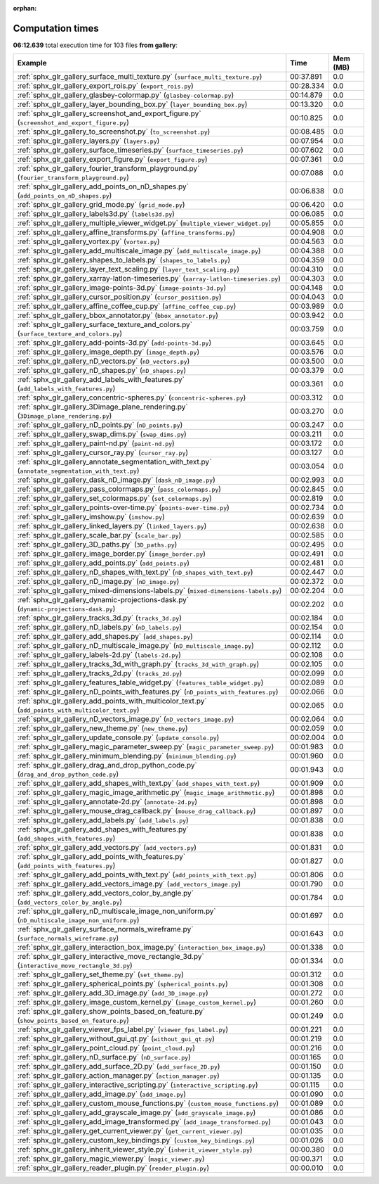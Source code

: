 
:orphan:

.. _sphx_glr_gallery_sg_execution_times:


Computation times
=================
**06:12.639** total execution time for 103 files **from gallery**:

.. container::

  .. raw:: html

    <style scoped>
    <link href="https://cdnjs.cloudflare.com/ajax/libs/twitter-bootstrap/5.3.0/css/bootstrap.min.css" rel="stylesheet" />
    <link href="https://cdn.datatables.net/1.13.6/css/dataTables.bootstrap5.min.css" rel="stylesheet" />
    </style>
    <script src="https://code.jquery.com/jquery-3.7.0.js"></script>
    <script src="https://cdn.datatables.net/1.13.6/js/jquery.dataTables.min.js"></script>
    <script src="https://cdn.datatables.net/1.13.6/js/dataTables.bootstrap5.min.js"></script>
    <script type="text/javascript" class="init">
    $(document).ready( function () {
        $('table.sg-datatable').DataTable({order: [[1, 'desc']]});
    } );
    </script>

  .. list-table::
   :header-rows: 1
   :class: table table-striped sg-datatable

   * - Example
     - Time
     - Mem (MB)
   * - :ref:`sphx_glr_gallery_surface_multi_texture.py` (``surface_multi_texture.py``)
     - 00:37.891
     - 0.0
   * - :ref:`sphx_glr_gallery_export_rois.py` (``export_rois.py``)
     - 00:28.334
     - 0.0
   * - :ref:`sphx_glr_gallery_glasbey-colormap.py` (``glasbey-colormap.py``)
     - 00:14.879
     - 0.0
   * - :ref:`sphx_glr_gallery_layer_bounding_box.py` (``layer_bounding_box.py``)
     - 00:13.320
     - 0.0
   * - :ref:`sphx_glr_gallery_screenshot_and_export_figure.py` (``screenshot_and_export_figure.py``)
     - 00:10.825
     - 0.0
   * - :ref:`sphx_glr_gallery_to_screenshot.py` (``to_screenshot.py``)
     - 00:08.485
     - 0.0
   * - :ref:`sphx_glr_gallery_layers.py` (``layers.py``)
     - 00:07.954
     - 0.0
   * - :ref:`sphx_glr_gallery_surface_timeseries.py` (``surface_timeseries.py``)
     - 00:07.602
     - 0.0
   * - :ref:`sphx_glr_gallery_export_figure.py` (``export_figure.py``)
     - 00:07.361
     - 0.0
   * - :ref:`sphx_glr_gallery_fourier_transform_playground.py` (``fourier_transform_playground.py``)
     - 00:07.088
     - 0.0
   * - :ref:`sphx_glr_gallery_add_points_on_nD_shapes.py` (``add_points_on_nD_shapes.py``)
     - 00:06.838
     - 0.0
   * - :ref:`sphx_glr_gallery_grid_mode.py` (``grid_mode.py``)
     - 00:06.420
     - 0.0
   * - :ref:`sphx_glr_gallery_labels3d.py` (``labels3d.py``)
     - 00:06.085
     - 0.0
   * - :ref:`sphx_glr_gallery_multiple_viewer_widget.py` (``multiple_viewer_widget.py``)
     - 00:05.855
     - 0.0
   * - :ref:`sphx_glr_gallery_affine_transforms.py` (``affine_transforms.py``)
     - 00:04.908
     - 0.0
   * - :ref:`sphx_glr_gallery_vortex.py` (``vortex.py``)
     - 00:04.563
     - 0.0
   * - :ref:`sphx_glr_gallery_add_multiscale_image.py` (``add_multiscale_image.py``)
     - 00:04.388
     - 0.0
   * - :ref:`sphx_glr_gallery_shapes_to_labels.py` (``shapes_to_labels.py``)
     - 00:04.359
     - 0.0
   * - :ref:`sphx_glr_gallery_layer_text_scaling.py` (``layer_text_scaling.py``)
     - 00:04.310
     - 0.0
   * - :ref:`sphx_glr_gallery_xarray-latlon-timeseries.py` (``xarray-latlon-timeseries.py``)
     - 00:04.303
     - 0.0
   * - :ref:`sphx_glr_gallery_image-points-3d.py` (``image-points-3d.py``)
     - 00:04.148
     - 0.0
   * - :ref:`sphx_glr_gallery_cursor_position.py` (``cursor_position.py``)
     - 00:04.043
     - 0.0
   * - :ref:`sphx_glr_gallery_affine_coffee_cup.py` (``affine_coffee_cup.py``)
     - 00:03.989
     - 0.0
   * - :ref:`sphx_glr_gallery_bbox_annotator.py` (``bbox_annotator.py``)
     - 00:03.942
     - 0.0
   * - :ref:`sphx_glr_gallery_surface_texture_and_colors.py` (``surface_texture_and_colors.py``)
     - 00:03.759
     - 0.0
   * - :ref:`sphx_glr_gallery_add-points-3d.py` (``add-points-3d.py``)
     - 00:03.645
     - 0.0
   * - :ref:`sphx_glr_gallery_image_depth.py` (``image_depth.py``)
     - 00:03.576
     - 0.0
   * - :ref:`sphx_glr_gallery_nD_vectors.py` (``nD_vectors.py``)
     - 00:03.500
     - 0.0
   * - :ref:`sphx_glr_gallery_nD_shapes.py` (``nD_shapes.py``)
     - 00:03.379
     - 0.0
   * - :ref:`sphx_glr_gallery_add_labels_with_features.py` (``add_labels_with_features.py``)
     - 00:03.361
     - 0.0
   * - :ref:`sphx_glr_gallery_concentric-spheres.py` (``concentric-spheres.py``)
     - 00:03.312
     - 0.0
   * - :ref:`sphx_glr_gallery_3Dimage_plane_rendering.py` (``3Dimage_plane_rendering.py``)
     - 00:03.270
     - 0.0
   * - :ref:`sphx_glr_gallery_nD_points.py` (``nD_points.py``)
     - 00:03.247
     - 0.0
   * - :ref:`sphx_glr_gallery_swap_dims.py` (``swap_dims.py``)
     - 00:03.211
     - 0.0
   * - :ref:`sphx_glr_gallery_paint-nd.py` (``paint-nd.py``)
     - 00:03.172
     - 0.0
   * - :ref:`sphx_glr_gallery_cursor_ray.py` (``cursor_ray.py``)
     - 00:03.127
     - 0.0
   * - :ref:`sphx_glr_gallery_annotate_segmentation_with_text.py` (``annotate_segmentation_with_text.py``)
     - 00:03.054
     - 0.0
   * - :ref:`sphx_glr_gallery_dask_nD_image.py` (``dask_nD_image.py``)
     - 00:02.993
     - 0.0
   * - :ref:`sphx_glr_gallery_pass_colormaps.py` (``pass_colormaps.py``)
     - 00:02.845
     - 0.0
   * - :ref:`sphx_glr_gallery_set_colormaps.py` (``set_colormaps.py``)
     - 00:02.819
     - 0.0
   * - :ref:`sphx_glr_gallery_points-over-time.py` (``points-over-time.py``)
     - 00:02.734
     - 0.0
   * - :ref:`sphx_glr_gallery_imshow.py` (``imshow.py``)
     - 00:02.639
     - 0.0
   * - :ref:`sphx_glr_gallery_linked_layers.py` (``linked_layers.py``)
     - 00:02.638
     - 0.0
   * - :ref:`sphx_glr_gallery_scale_bar.py` (``scale_bar.py``)
     - 00:02.585
     - 0.0
   * - :ref:`sphx_glr_gallery_3D_paths.py` (``3D_paths.py``)
     - 00:02.495
     - 0.0
   * - :ref:`sphx_glr_gallery_image_border.py` (``image_border.py``)
     - 00:02.491
     - 0.0
   * - :ref:`sphx_glr_gallery_add_points.py` (``add_points.py``)
     - 00:02.481
     - 0.0
   * - :ref:`sphx_glr_gallery_nD_shapes_with_text.py` (``nD_shapes_with_text.py``)
     - 00:02.447
     - 0.0
   * - :ref:`sphx_glr_gallery_nD_image.py` (``nD_image.py``)
     - 00:02.372
     - 0.0
   * - :ref:`sphx_glr_gallery_mixed-dimensions-labels.py` (``mixed-dimensions-labels.py``)
     - 00:02.204
     - 0.0
   * - :ref:`sphx_glr_gallery_dynamic-projections-dask.py` (``dynamic-projections-dask.py``)
     - 00:02.202
     - 0.0
   * - :ref:`sphx_glr_gallery_tracks_3d.py` (``tracks_3d.py``)
     - 00:02.184
     - 0.0
   * - :ref:`sphx_glr_gallery_nD_labels.py` (``nD_labels.py``)
     - 00:02.154
     - 0.0
   * - :ref:`sphx_glr_gallery_add_shapes.py` (``add_shapes.py``)
     - 00:02.114
     - 0.0
   * - :ref:`sphx_glr_gallery_nD_multiscale_image.py` (``nD_multiscale_image.py``)
     - 00:02.112
     - 0.0
   * - :ref:`sphx_glr_gallery_labels-2d.py` (``labels-2d.py``)
     - 00:02.108
     - 0.0
   * - :ref:`sphx_glr_gallery_tracks_3d_with_graph.py` (``tracks_3d_with_graph.py``)
     - 00:02.105
     - 0.0
   * - :ref:`sphx_glr_gallery_tracks_2d.py` (``tracks_2d.py``)
     - 00:02.099
     - 0.0
   * - :ref:`sphx_glr_gallery_features_table_widget.py` (``features_table_widget.py``)
     - 00:02.089
     - 0.0
   * - :ref:`sphx_glr_gallery_nD_points_with_features.py` (``nD_points_with_features.py``)
     - 00:02.066
     - 0.0
   * - :ref:`sphx_glr_gallery_add_points_with_multicolor_text.py` (``add_points_with_multicolor_text.py``)
     - 00:02.065
     - 0.0
   * - :ref:`sphx_glr_gallery_nD_vectors_image.py` (``nD_vectors_image.py``)
     - 00:02.064
     - 0.0
   * - :ref:`sphx_glr_gallery_new_theme.py` (``new_theme.py``)
     - 00:02.059
     - 0.0
   * - :ref:`sphx_glr_gallery_update_console.py` (``update_console.py``)
     - 00:02.004
     - 0.0
   * - :ref:`sphx_glr_gallery_magic_parameter_sweep.py` (``magic_parameter_sweep.py``)
     - 00:01.983
     - 0.0
   * - :ref:`sphx_glr_gallery_minimum_blending.py` (``minimum_blending.py``)
     - 00:01.960
     - 0.0
   * - :ref:`sphx_glr_gallery_drag_and_drop_python_code.py` (``drag_and_drop_python_code.py``)
     - 00:01.943
     - 0.0
   * - :ref:`sphx_glr_gallery_add_shapes_with_text.py` (``add_shapes_with_text.py``)
     - 00:01.909
     - 0.0
   * - :ref:`sphx_glr_gallery_magic_image_arithmetic.py` (``magic_image_arithmetic.py``)
     - 00:01.898
     - 0.0
   * - :ref:`sphx_glr_gallery_annotate-2d.py` (``annotate-2d.py``)
     - 00:01.898
     - 0.0
   * - :ref:`sphx_glr_gallery_mouse_drag_callback.py` (``mouse_drag_callback.py``)
     - 00:01.897
     - 0.0
   * - :ref:`sphx_glr_gallery_add_labels.py` (``add_labels.py``)
     - 00:01.838
     - 0.0
   * - :ref:`sphx_glr_gallery_add_shapes_with_features.py` (``add_shapes_with_features.py``)
     - 00:01.838
     - 0.0
   * - :ref:`sphx_glr_gallery_add_vectors.py` (``add_vectors.py``)
     - 00:01.831
     - 0.0
   * - :ref:`sphx_glr_gallery_add_points_with_features.py` (``add_points_with_features.py``)
     - 00:01.827
     - 0.0
   * - :ref:`sphx_glr_gallery_add_points_with_text.py` (``add_points_with_text.py``)
     - 00:01.806
     - 0.0
   * - :ref:`sphx_glr_gallery_add_vectors_image.py` (``add_vectors_image.py``)
     - 00:01.790
     - 0.0
   * - :ref:`sphx_glr_gallery_add_vectors_color_by_angle.py` (``add_vectors_color_by_angle.py``)
     - 00:01.784
     - 0.0
   * - :ref:`sphx_glr_gallery_nD_multiscale_image_non_uniform.py` (``nD_multiscale_image_non_uniform.py``)
     - 00:01.697
     - 0.0
   * - :ref:`sphx_glr_gallery_surface_normals_wireframe.py` (``surface_normals_wireframe.py``)
     - 00:01.643
     - 0.0
   * - :ref:`sphx_glr_gallery_interaction_box_image.py` (``interaction_box_image.py``)
     - 00:01.338
     - 0.0
   * - :ref:`sphx_glr_gallery_interactive_move_rectangle_3d.py` (``interactive_move_rectangle_3d.py``)
     - 00:01.334
     - 0.0
   * - :ref:`sphx_glr_gallery_set_theme.py` (``set_theme.py``)
     - 00:01.312
     - 0.0
   * - :ref:`sphx_glr_gallery_spherical_points.py` (``spherical_points.py``)
     - 00:01.308
     - 0.0
   * - :ref:`sphx_glr_gallery_add_3D_image.py` (``add_3D_image.py``)
     - 00:01.272
     - 0.0
   * - :ref:`sphx_glr_gallery_image_custom_kernel.py` (``image_custom_kernel.py``)
     - 00:01.260
     - 0.0
   * - :ref:`sphx_glr_gallery_show_points_based_on_feature.py` (``show_points_based_on_feature.py``)
     - 00:01.249
     - 0.0
   * - :ref:`sphx_glr_gallery_viewer_fps_label.py` (``viewer_fps_label.py``)
     - 00:01.221
     - 0.0
   * - :ref:`sphx_glr_gallery_without_gui_qt.py` (``without_gui_qt.py``)
     - 00:01.219
     - 0.0
   * - :ref:`sphx_glr_gallery_point_cloud.py` (``point_cloud.py``)
     - 00:01.216
     - 0.0
   * - :ref:`sphx_glr_gallery_nD_surface.py` (``nD_surface.py``)
     - 00:01.165
     - 0.0
   * - :ref:`sphx_glr_gallery_add_surface_2D.py` (``add_surface_2D.py``)
     - 00:01.150
     - 0.0
   * - :ref:`sphx_glr_gallery_action_manager.py` (``action_manager.py``)
     - 00:01.135
     - 0.0
   * - :ref:`sphx_glr_gallery_interactive_scripting.py` (``interactive_scripting.py``)
     - 00:01.115
     - 0.0
   * - :ref:`sphx_glr_gallery_add_image.py` (``add_image.py``)
     - 00:01.090
     - 0.0
   * - :ref:`sphx_glr_gallery_custom_mouse_functions.py` (``custom_mouse_functions.py``)
     - 00:01.089
     - 0.0
   * - :ref:`sphx_glr_gallery_add_grayscale_image.py` (``add_grayscale_image.py``)
     - 00:01.086
     - 0.0
   * - :ref:`sphx_glr_gallery_add_image_transformed.py` (``add_image_transformed.py``)
     - 00:01.043
     - 0.0
   * - :ref:`sphx_glr_gallery_get_current_viewer.py` (``get_current_viewer.py``)
     - 00:01.035
     - 0.0
   * - :ref:`sphx_glr_gallery_custom_key_bindings.py` (``custom_key_bindings.py``)
     - 00:01.026
     - 0.0
   * - :ref:`sphx_glr_gallery_inherit_viewer_style.py` (``inherit_viewer_style.py``)
     - 00:00.380
     - 0.0
   * - :ref:`sphx_glr_gallery_magic_viewer.py` (``magic_viewer.py``)
     - 00:00.371
     - 0.0
   * - :ref:`sphx_glr_gallery_reader_plugin.py` (``reader_plugin.py``)
     - 00:00.010
     - 0.0
